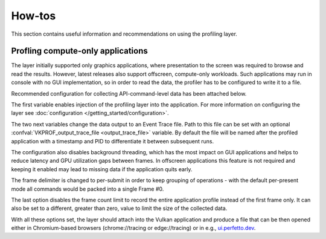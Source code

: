 How-tos
=======

This section contains useful information and recommendations on using the profiling layer.

Profling compute-only applications
----------------------------------

The layer initially supported only graphics applications, where presentation to the screen was required to browse and read the results.
However, latest releases also support offscreen, compute-only workloads.
Such applications may run in console with no GUI implementation, so in order to read the data, the profiler has to be configured to write it to a file.

Recommended configuration for collecting API-command-level data has been attached below.

.. tabs::
    .. code-tab:: batch Windows

        set VK_LOADER_LAYERS_ENABLE=*profiler_unified
        set VKPROF_output=trace
        set VKPROF_enable_threading=false
        set VKPROF_frame_delimiter=submit
        set VKPROF_frame_count=0

    .. code-tab:: bash Linux

        export VK_LOADER_LAYERS_ENABLE="*profiler_unified"
        export VKPROF_output="trace"
        export VKPROF_enable_threading="false"
        export VKPROF_frame_delimiter="submit"
        export VKPROF_frame_count=0

The first variable enables injection of the profiling layer into the application.
For more information on configuring the layer see :doc:`configuration </getting_started/configuration>`.

The two next variables change the data output to an Event Trace file.
Path to this file can be set with an optional :confval:`VKPROF_output_trace_file <output_trace_file>` variable.
By default the file will be named after the profiled application with a timestamp and PID to differentiate it between subsequent runs.

The configuration also disables background threading, which has the most impact on GUI applications and helps to reduce latency and GPU utilization gaps between frames.
In offscreen applications this feature is not required and keeping it enabled may lead to missing data if the application quits early.

The frame delimiter is changed to per-submit in order to keep grouping of operations - with the default per-present mode all commands would be packed into a single Frame #0.

The last option disables the frame count limit to record the entire application profile instead of the first frame only.
It can also be set to a different, greater than zero, value to limit the size of the collected data.

With all these options set, the layer should attach into the Vulkan application and produce a file that can be then opened either in Chromium-based browsers (chrome://tracing or edge://tracing) or in e.g., `ui.perfetto.dev <https://ui.perfetto.dev/>`_.
